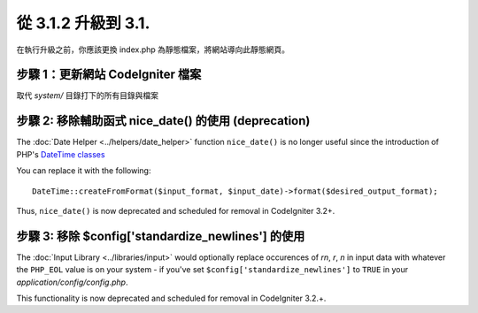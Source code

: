#####################
從 3.1.2 升級到 3.1.
#####################

在執行升級之前，你應該更換 index.php 為靜態檔案，將網站導向此靜態網頁。

步驟 1：更新網站 CodeIgniter 檔案
=================================

取代 *system/* 目錄打下的所有目錄與檔案

.. 提醒:: 假如您有修改此目錄底下的檔案，麻煩請先複製備份。

步驟 2: 移除輔助函式 nice_date() 的使用 (deprecation)
=====================================================

The :doc:`Date Helper <../helpers/date_helper>` function ``nice_date()`` is
no longer useful since the introduction of PHP's `DateTime classes
<https://secure.php.net/datetime>`_

You can replace it with the following:
::

	DateTime::createFromFormat($input_format, $input_date)->format($desired_output_format);

Thus, ``nice_date()`` is now deprecated and scheduled for removal in
CodeIgniter 3.2+.

.. 提醒:: The function is still available, but you're strongly encouraged
	to remove its usage sooner rather than later.

步驟 3: 移除 $config['standardize_newlines'] 的使用
===================================================

The :doc:`Input Library <../libraries/input>` would optionally replace
occurences of `\r\n`, `\r`, `\n` in input data with whatever the ``PHP_EOL``
value is on your system - if you've set ``$config['standardize_newlines']``
to ``TRUE`` in your *application/config/config.php*.

This functionality is now deprecated and scheduled for removal in
CodeIgniter 3.2.+.

.. 提醒:: The functionality is still available, but you're strongly
	encouraged to remove its usage sooner rather than later.
